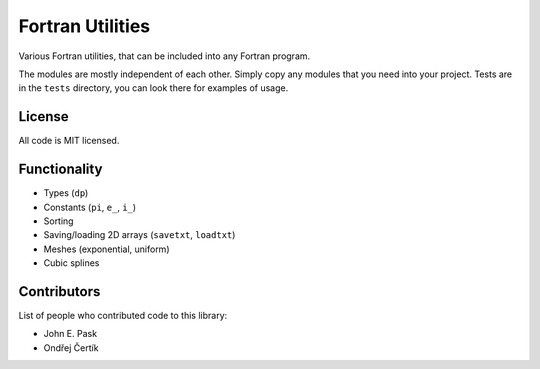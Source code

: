 Fortran Utilities
=================

Various Fortran utilities, that can be included into any Fortran
program.

The modules are mostly independent of each other. Simply copy any modules that
you need into your project. Tests are in the ``tests`` directory, you can look
there for examples of usage.

License
-------

All code is MIT licensed.

Functionality
-------------

* Types (``dp``)
* Constants (``pi``, ``e_``, ``i_``)
* Sorting
* Saving/loading 2D arrays (``savetxt``, ``loadtxt``)
* Meshes (exponential, uniform)
* Cubic splines

Contributors
------------

List of people who contributed code to this library:

* John E. Pask
* Ondřej Čertík
